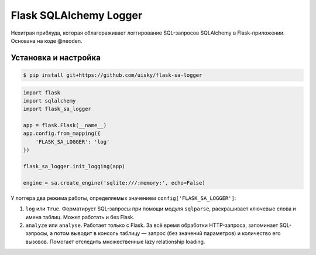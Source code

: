 Flask SQLAlchemy Logger
=======================

Нехитрая приблуда, которая облагораживает логгирование SQL-запросов
SQLAlchemy в Flask-приложении. Основана на коде @neoden.

Установка и настройка
---------------------

.. code:: bash

    $ pip install git+https://github.com/uisky/flask-sa-logger

.. code:: python

    import flask
    import sqlalchemy
    import flask_sa_logger

    app = flask.Flask(__name__)
    app.config.from_mapping({
        'FLASK_SA_LOGGER': 'log'
    })

    flask_sa_logger.init_logging(app)

    engine = sa.create_engine('sqlite:///:memory:', echo=False)

У логгера два режима работы, определяемых значением
``config['FLASK_SA_LOGGER']``:

1. ``log`` или ``True``. Форматирует SQL-запросы при помощи модуля
   ``sqlparse``, раскрашивает ключевые слова и имена таблиц. Может
   работать и без Flask.
2. ``analyze`` или ``analyse``. Работает только с Flask. За всё время
   обработки HTTP-запроса, запоминает SQL-запросы, а потом выводит в
   консоль таблицу — запрос (без значений параметров) и количество его
   вызовов. Помогает отследить множественные lazy relationship loading.